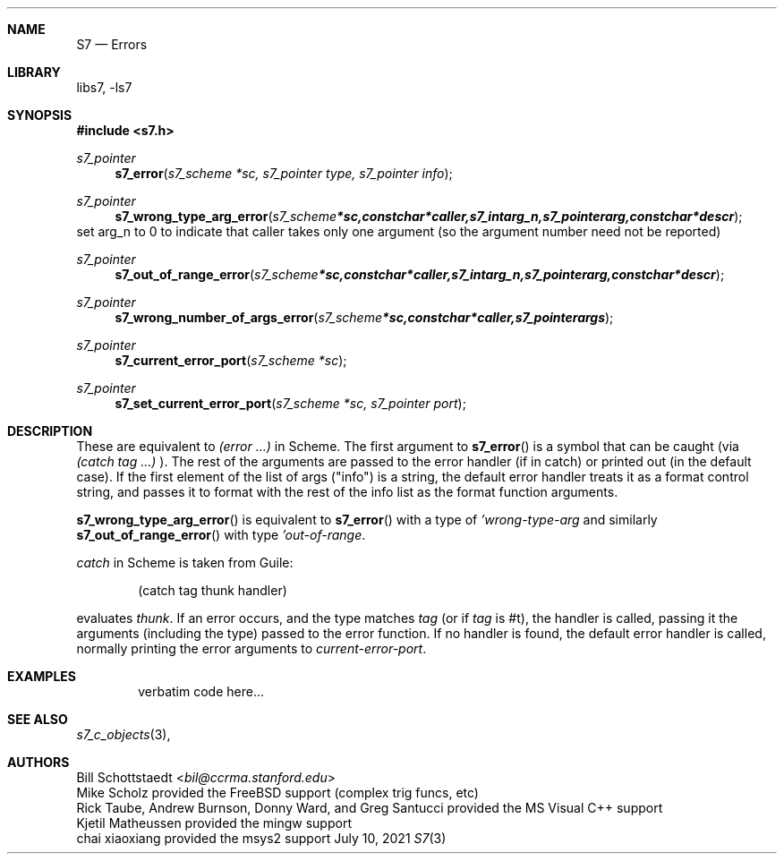 .Dd July 10, 2021
.Dt S7 3
.Sh NAME
.Nm S7
.Nd Errors
.Sh LIBRARY
libs7, -ls7
.Sh SYNOPSIS
.In s7.h
.Ft s7_pointer
.Fn s7_error "s7_scheme *sc, s7_pointer type, s7_pointer info"
.Ft s7_pointer
.Fn s7_wrong_type_arg_error "s7_scheme *sc, const char *caller, s7_int arg_n, s7_pointer arg, const char *descr"
set arg_n to 0 to indicate that caller takes only one argument (so the argument number need not be reported)
.Ft s7_pointer
.Fn s7_out_of_range_error "s7_scheme *sc, const char *caller, s7_int arg_n, s7_pointer arg, const char *descr"
.Ft s7_pointer
.Fn s7_wrong_number_of_args_error "s7_scheme *sc, const char *caller, s7_pointer args"
.Ft s7_pointer
.Fn s7_current_error_port "s7_scheme *sc"
.Ft s7_pointer
.Fn s7_set_current_error_port "s7_scheme *sc, s7_pointer port"
.Sh DESCRIPTION
These are equivalent to
.Em (error ...)
in Scheme.  The first argument to
.Fn s7_error
is a symbol that can be caught (via
.Em (catch tag ...)
). The rest of the arguments are passed to the error handler (if in catch) or printed out (in the default case).  If the first element of the list of args ("info") is a string, the default error handler treats it as a format control string, and passes it to format with the rest of the info list as the format function arguments.
.Pp
.Fn s7_wrong_type_arg_error
is equivalent to
.Fn s7_error
with a type of
.Em 'wrong-type-arg
and similarly
.Fn s7_out_of_range_error
with type
.Em 'out-of-range .
.Pp
.Em catch
in Scheme is taken from Guile:
.Bd -literal -offset indent
 (catch tag thunk handler)
.Ed
.Pp
evaluates
.Em thunk .
If an error occurs, and the type matches
.Em tag
(or if
.Em tag
is #t), the handler is called, passing it the arguments (including the type) passed to the error function.  If no handler is found, the default error handler is called, normally printing the error arguments to
.Em current-error-port .
.Sh EXAMPLES
.Bd -literal -offset indent
verbatim code here...
.Ed
.Pp
.Sh SEE ALSO
.Xr s7_c_objects 3 ,
.Sh AUTHORS
.An Bill Schottstaedt Aq Mt bil@ccrma.stanford.edu
.An Mike Scholz
provided the FreeBSD support (complex trig funcs, etc)
.An Rick Taube, Andrew Burnson, Donny Ward, and Greg Santucci
provided the MS Visual C++ support
.An Kjetil Matheussen
provided the mingw support
.An chai xiaoxiang
provided the msys2 support
